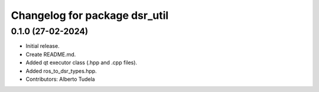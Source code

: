 ^^^^^^^^^^^^^^^^^^^^^^^^^^^^^^^^^^^^^^^^^^^^^^^^^^^
Changelog for package dsr_util
^^^^^^^^^^^^^^^^^^^^^^^^^^^^^^^^^^^^^^^^^^^^^^^^^^^

0.1.0 (27-02-2024)
------------------
* Initial release.
* Create README.md.
* Added qt executor class (.hpp and .cpp files).
* Added ros_to_dsr_types.hpp.
* Contributors: Alberto Tudela
